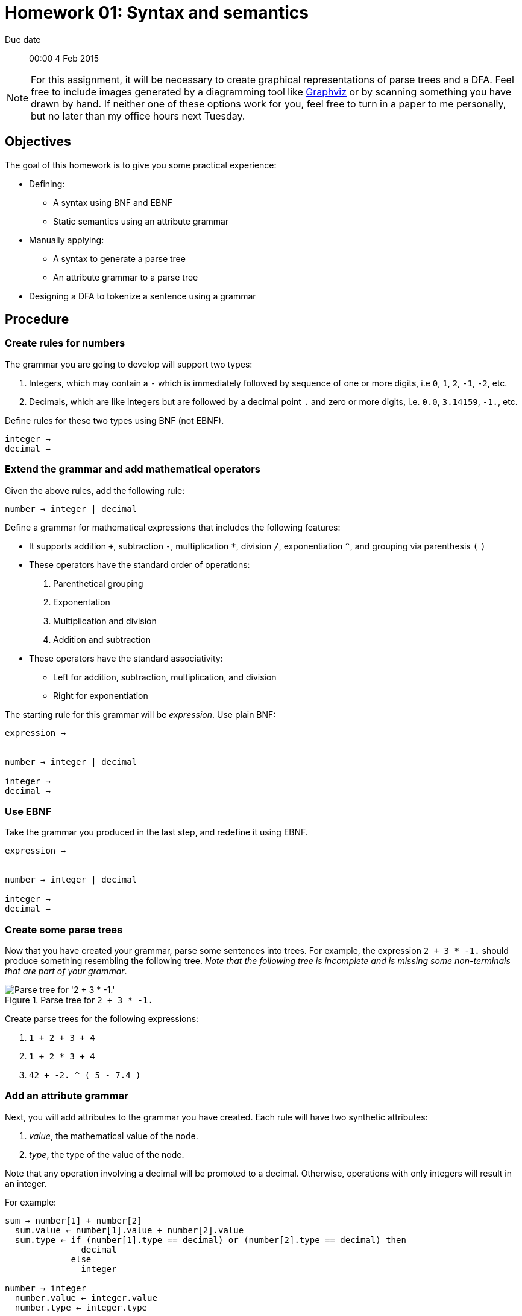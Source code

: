 Homework 01: Syntax and semantics
=================================

Due date:: 00:00 4 Feb 2015

[NOTE]
For this assignment, it will be necessary to create graphical representations
of parse trees and a DFA.  Feel free to include images generated by a
diagramming tool like http://graphviz.org/[Graphviz] or by scanning something
you have drawn by hand.  If neither one of these options work for you, feel
free to turn in a paper to me personally, but no later than my office hours
next Tuesday.

Objectives
----------

The goal of this homework is to give you some practical experience:

* Defining:
** A syntax using BNF and EBNF
** Static semantics using an attribute grammar
* Manually applying:
** A syntax to generate a parse tree
** An attribute grammar to a parse tree
* Designing a DFA to tokenize a sentence using a grammar

Procedure
---------

=== Create rules for numbers

The grammar you are going to develop will support two types:

1. Integers, which may contain a +-+ which is immediately followed by sequence
   of one or more digits, i.e +0+, +1+, +2+, +-1+, +-2+, etc.
2. Decimals, which are like integers but are followed by a decimal point +.+
   and zero or more digits, i.e. +0.0+, +3.14159+, +-1.+, etc.

Define rules for these two types using BNF (not EBNF).

------------------------------------------------------------------------------
integer → 
decimal →
------------------------------------------------------------------------------


=== Extend the grammar and add mathematical operators

Given the above rules, add the following rule:

------------------------------------------------------------------------------
number → integer | decimal
------------------------------------------------------------------------------

Define a grammar for mathematical expressions that includes the following
features:

* It supports addition `+`, subtraction +-+, multiplication +*+, division +/+,
  exponentiation +^+, and grouping via parenthesis +(+ +)+
* These operators have the standard order of operations:
  1. Parenthetical grouping
  2. Exponentation
  3. Multiplication and division
  4. Addition and subtraction
* These operators have the standard associativity:
** Left for addition, subtraction, multiplication, and division
** Right for exponentiation

The starting rule for this grammar will be 'expression'.  Use plain BNF:

------------------------------------------------------------------------------
expression →


number → integer | decimal

integer →
decimal →
------------------------------------------------------------------------------


=== Use EBNF

Take the grammar you produced in the last step, and redefine it using EBNF.

------------------------------------------------------------------------------
expression →


number → integer | decimal

integer →
decimal →
------------------------------------------------------------------------------


=== Create some parse trees

Now that you have created your grammar, parse some sentences into trees.  For
example, the expression `2 + 3 * -1.` should produce something resembling the
following tree.  'Note that the following tree is incomplete and is missing
some non-terminals that are part of your grammar'.

.Parse tree for `2 + 3 * -1.`
image::example00.png["Parse tree for '2 + 3 * -1.'"]

Create parse trees for the following expressions:

1. `1 + 2 + 3 + 4`
2. `1 + 2 * 3 + 4`
3. `42 + -2. ^ ( 5 - 7.4 )`


=== Add an attribute grammar

Next, you will add attributes to the grammar you have created.  Each rule will
have two synthetic attributes:

1. 'value', the mathematical value of the node.
2. 'type', the type of the value of the node.

Note that any operation involving a decimal will be promoted to a decimal.
Otherwise, operations with only integers will result in an integer.

For example:

------------------------------------------------------------------------------
sum → number[1] + number[2]
  sum.value ← number[1].value + number[2].value
  sum.type ← if (number[1].type == decimal) or (number[2].type == decimal) then
               decimal
	     else
	       integer

number → integer
  number.value ← integer.value
  number.type ← integer.type

number → decimal
  number.value ← decimal.value
  number.type ← decimal.type

integer →
  integer.value ← (value of integer literal)
  integer.type ← integer
------------------------------------------------------------------------------


=== Perform some static semantic analysis


Now that you added semantics to your grammar, revisit the parse trees you
generated earlier and add the semantic attributes.  'Remember that the following
parse tree is missing some non-terminals for your grammar.'

.Parse tree for `2 + 3 * -1.` with semantic values
image::example01.png["Parse tree for '2 + 3 * -1.' with semantic values"]

Add semantic values for the parse trees that you generated from the following
expressions:

1. `1 + 2 + 3 + 4`
2. `1 + 2 * 3 + 4`
3. `42 + -2. ^ ( 5 - 7.4 )`


=== Design a lexical analyser

Finally, it's time to design a DFA that you will use to create a lexical
analyser for your grammar.  Here is an example of a DFA that will recognise
integers, plus operator `+`, and discards white space.

.A state diagram for a simple lexical analyser
image::example02.png["A simple state diagram for a lexical analyser that consumes white space, recognises integers, and recognises the plus operator.]

You can also use a state transition table, as in:

[options="header"]
|=============================================================================
|       |digit  |white space         |plus                            |end of input
|default|integer|default             |default/AddOpToken              |accept
|integer|integer|default/IntegerToken|default/IntegerToken,AcceptToken|accept/IntegerToken
|=============================================================================
